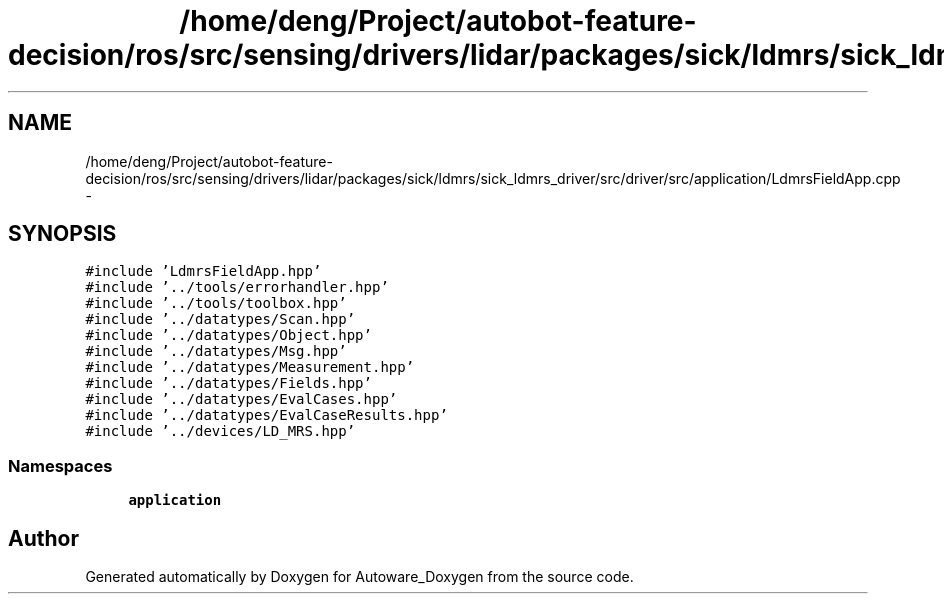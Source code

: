 .TH "/home/deng/Project/autobot-feature-decision/ros/src/sensing/drivers/lidar/packages/sick/ldmrs/sick_ldmrs_driver/src/driver/src/application/LdmrsFieldApp.cpp" 3 "Fri May 22 2020" "Autoware_Doxygen" \" -*- nroff -*-
.ad l
.nh
.SH NAME
/home/deng/Project/autobot-feature-decision/ros/src/sensing/drivers/lidar/packages/sick/ldmrs/sick_ldmrs_driver/src/driver/src/application/LdmrsFieldApp.cpp \- 
.SH SYNOPSIS
.br
.PP
\fC#include 'LdmrsFieldApp\&.hpp'\fP
.br
\fC#include '\&.\&./tools/errorhandler\&.hpp'\fP
.br
\fC#include '\&.\&./tools/toolbox\&.hpp'\fP
.br
\fC#include '\&.\&./datatypes/Scan\&.hpp'\fP
.br
\fC#include '\&.\&./datatypes/Object\&.hpp'\fP
.br
\fC#include '\&.\&./datatypes/Msg\&.hpp'\fP
.br
\fC#include '\&.\&./datatypes/Measurement\&.hpp'\fP
.br
\fC#include '\&.\&./datatypes/Fields\&.hpp'\fP
.br
\fC#include '\&.\&./datatypes/EvalCases\&.hpp'\fP
.br
\fC#include '\&.\&./datatypes/EvalCaseResults\&.hpp'\fP
.br
\fC#include '\&.\&./devices/LD_MRS\&.hpp'\fP
.br

.SS "Namespaces"

.in +1c
.ti -1c
.RI " \fBapplication\fP"
.br
.in -1c
.SH "Author"
.PP 
Generated automatically by Doxygen for Autoware_Doxygen from the source code\&.
